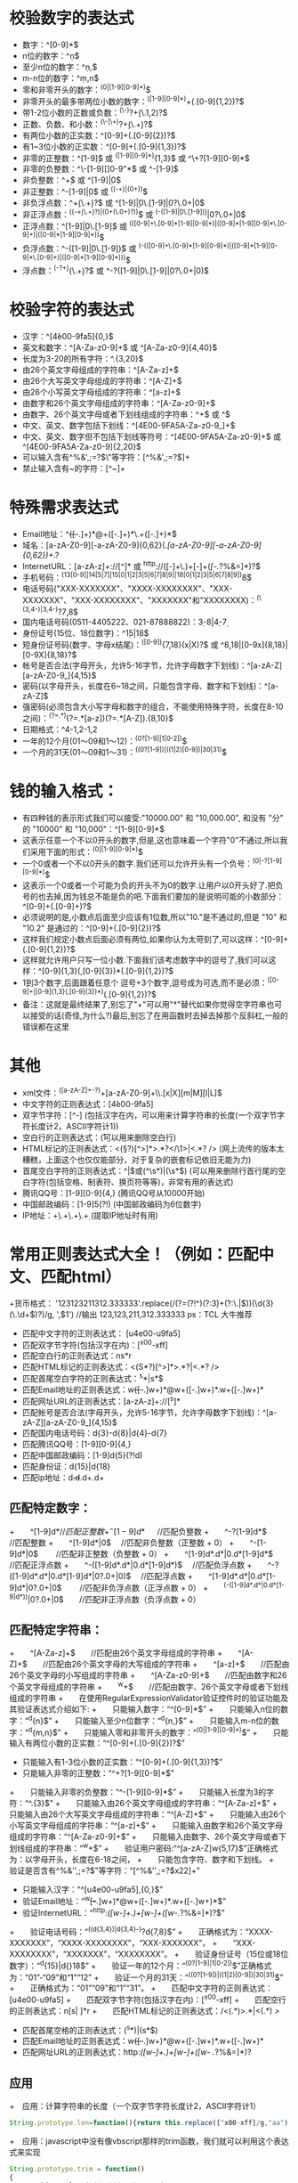 * 校验数字的表达式
  + 数字：^[0-9]*$
  + n位的数字：^\d{n}$
  + 至少n位的数字：^\d{n,}$
  + m-n位的数字：^\d{m,n}$
  + 零和非零开头的数字：^(0|[1-9][0-9]*)$
  + 非零开头的最多带两位小数的数字：^([1-9][0-9]*)+(.[0-9]{1,2})?$
  + 带1-2位小数的正数或负数：^(\-)?\d+(\.\d{1,2})?$
  + 正数、负数、和小数：^(\-|\+)?\d+(\.\d+)?$
  + 有两位小数的正实数：^[0-9]+(.[0-9]{2})?$
  + 有1~3位小数的正实数：^[0-9]+(.[0-9]{1,3})?$
  + 非零的正整数：^[1-9]\d*$ 或 ^([1-9][0-9]*){1,3}$ 或 ^\+?[1-9][0-9]*$
  + 非零的负整数：^\-[1-9][]0-9"*$ 或 ^-[1-9]\d*$
  + 非负整数：^\d+$ 或 ^[1-9]\d*|0$
  + 非正整数：^-[1-9]\d*|0$ 或 ^((-\d+)|(0+))$
  + 非负浮点数：^\d+(\.\d+)?$ 或 ^[1-9]\d*\.\d*|0\.\d*[1-9]\d*|0?\.0+|0$
  + 非正浮点数：^((-\d+(\.\d+)?)|(0+(\.0+)?))$ 或 ^(-([1-9]\d*\.\d*|0\.\d*[1-9]\d*))|0?\.0+|0$
  + 正浮点数：^[1-9]\d*\.\d*|0\.\d*[1-9]\d*$ 或 ^(([0-9]+\.[0-9]*[1-9][0-9]*)|([0-9]*[1-9][0-9]*\.[0-9]+)|([0-9]*[1-9][0-9]*))$
  + 负浮点数：^-([1-9]\d*\.\d*|0\.\d*[1-9]\d*)$ 或 ^(-(([0-9]+\.[0-9]*[1-9][0-9]*)|([0-9]*[1-9][0-9]*\.[0-9]+)|([0-9]*[1-9][0-9]*)))$
  + 浮点数：^(-?\d+)(\.\d+)?$ 或 ^-?([1-9]\d*\.\d*|0\.\d*[1-9]\d*|0?\.0+|0)$
* 校验字符的表达式
  + 汉字：^[\u4e00-\u9fa5]{0,}$
  + 英文和数字：^[A-Za-z0-9]+$ 或 ^[A-Za-z0-9]{4,40}$
  + 长度为3-20的所有字符：^.{3,20}$
  + 由26个英文字母组成的字符串：^[A-Za-z]+$
  + 由26个大写英文字母组成的字符串：^[A-Z]+$
  + 由26个小写英文字母组成的字符串：^[a-z]+$
  + 由数字和26个英文字母组成的字符串：^[A-Za-z0-9]+$
  + 由数字、26个英文字母或者下划线组成的字符串：^\w+$ 或 ^\w{3,20}$
  + 中文、英文、数字包括下划线：^[\u4E00-\u9FA5A-Za-z0-9_]+$
  + 中文、英文、数字但不包括下划线等符号：^[\u4E00-\u9FA5A-Za-z0-9]+$ 或 ^[\u4E00-\u9FA5A-Za-z0-9]{2,20}$
  + 可以输入含有^%&',;=?$\"等字符：[^%&',;=?$\x22]+
  + 禁止输入含有~的字符：[^~\x22]+
* 特殊需求表达式
  + Email地址：^\w+([-+.]\w+)*@\w+([-.]\w+)*\.\w+([-.]\w+)*$
  + 域名：[a-zA-Z0-9][-a-zA-Z0-9]{0,62}(/.[a-zA-Z0-9][-a-zA-Z0-9]{0,62})+/.?
  + InternetURL：[a-zA-z]+://[^\s]* 或 ^http://([\w-]+\.)+[\w-]+(/[\w-./?%&=]*)?$
  + 手机号码：^(13[0-9]|14[5|7]|15[0|1|2|3|5|6|7|8|9]|18[0|1|2|3|5|6|7|8|9])\d{8}$
  + 电话号码("XXX-XXXXXXX"、"XXXX-XXXXXXXX"、"XXX-XXXXXXX"、"XXX-XXXXXXXX"、"XXXXXXX"和"XXXXXXXX)：^(\(\d{3,4}-)|\d{3.4}-)?\d{7,8}$
  + 国内电话号码(0511-4405222、021-87888822)：\d{3}-\d{8}|\d{4}-\d{7}
  + 身份证号(15位、18位数字)：^\d{15}|\d{18}$
  + 短身份证号码(数字、字母x结尾)：^([0-9]){7,18}(x|X)?$ 或 ^\d{8,18}|[0-9x]{8,18}|[0-9X]{8,18}?$
  + 帐号是否合法(字母开头，允许5-16字节，允许字母数字下划线)：^[a-zA-Z][a-zA-Z0-9_]{4,15}$
  + 密码(以字母开头，长度在6~18之间，只能包含字母、数字和下划线)：^[a-zA-Z]\w{5,17}$
  + 强密码(必须包含大小写字母和数字的组合，不能使用特殊字符，长度在8-10之间)：^(?=.*\d)(?=.*[a-z])(?=.*[A-Z]).{8,10}$ 
  + 日期格式：^\d{4}-\d{1,2}-\d{1,2}
  + 一年的12个月(01～09和1～12)：^(0?[1-9]|1[0-2])$
  + 一个月的31天(01～09和1～31)：^((0?[1-9])|((1|2)[0-9])|30|31)$
* 钱的输入格式：
  + 有四种钱的表示形式我们可以接受:"10000.00" 和 "10,000.00", 和没有 "分" 的 "10000" 和 "10,000"：^[1-9][0-9]*$
  + 这表示任意一个不以0开头的数字,但是,这也意味着一个字符"0"不通过,所以我们采用下面的形式：^(0|[1-9][0-9]*)$
  + 一个0或者一个不以0开头的数字.我们还可以允许开头有一个负号：^(0|-?[1-9][0-9]*)$
  + 这表示一个0或者一个可能为负的开头不为0的数字.让用户以0开头好了.把负号的也去掉,因为钱总不能是负的吧.下面我们要加的是说明可能的小数部分：^[0-9]+(.[0-9]+)?$
  + 必须说明的是,小数点后面至少应该有1位数,所以"10."是不通过的,但是 "10" 和 "10.2" 是通过的：^[0-9]+(.[0-9]{2})?$
  + 这样我们规定小数点后面必须有两位,如果你认为太苛刻了,可以这样：^[0-9]+(.[0-9]{1,2})?$
  + 这样就允许用户只写一位小数.下面我们该考虑数字中的逗号了,我们可以这样：^[0-9]{1,3}(,[0-9]{3})*(.[0-9]{1,2})?$
  + 1到3个数字,后面跟着任意个 逗号+3个数字,逗号成为可选,而不是必须：^([0-9]+|[0-9]{1,3}(,[0-9]{3})*)(.[0-9]{1,2})?$
  + 备注：这就是最终结果了,别忘了"+"可以用"*"替代如果你觉得空字符串也可以接受的话(奇怪,为什么?)最后,别忘了在用函数时去掉去掉那个反斜杠,一般的错误都在这里
* 其他
  + xml文件：^([a-zA-Z]+-?)+[a-zA-Z0-9]+\\.[x|X][m|M][l|L]$
  + 中文字符的正则表达式：[\u4e00-\u9fa5]
  + 双字节字符：[^\x00-\xff]    (包括汉字在内，可以用来计算字符串的长度(一个双字节字符长度计2，ASCII字符计1))
  + 空白行的正则表达式：\n\s*\r    (可以用来删除空白行)
  + HTML标记的正则表达式：<(\S*?)[^>]*>.*?</\1>|<.*? />    (网上流传的版本太糟糕，上面这个也仅仅能部分，对于复杂的嵌套标记依旧无能为力)
  + 首尾空白字符的正则表达式：^\s*|\s*$或(^\s*)|(\s*$)    (可以用来删除行首行尾的空白字符(包括空格、制表符、换页符等等)，非常有用的表达式)
  + 腾讯QQ号：[1-9][0-9]{4,}    (腾讯QQ号从10000开始)
  + 中国邮政编码：[1-9]\d{5}(?!\d)    (中国邮政编码为6位数字)
  + IP地址：\d+\.\d+\.\d+\.\d+    (提取IP地址时有用)
* 常用正则表达式大全！（例如：匹配中文、匹配html）
  +货币格式： '123123211312.333333'.replace(/(?=(?!^)(?:\d{3})+(?:\.|$))(\d{3}(\.\d+$)?)/g, ',$1') //输出 123,123,211,312.333333  ps：TCL 大牛推荐
  + 匹配中文字符的正则表达式： [u4e00-u9fa5] 
  + 匹配双字节字符(包括汉字在内)：[^x00-xff]
  + 匹配空白行的正则表达式：ns*r
  + 匹配HTML标记的正则表达式：<(S*?)[^>]*>.*?|<.*? />
  + 匹配首尾空白字符的正则表达式：^s*|s*$
  + 匹配Email地址的正则表达式：w+([-+.]w+)*@w+([-.]w+)*.w+([-.]w+)*
  + 匹配网址URL的正则表达式：[a-zA-z]+://[^s]*
  + 匹配帐号是否合法(字母开头，允许5-16字节，允许字母数字下划线)：^[a-zA-Z][a-zA-Z0-9_]{4,15}$
  + 匹配国内电话号码：d{3}-d{8}|d{4}-d{7}
  + 匹配腾讯QQ号：[1-9][0-9]{4,}
  + 匹配中国邮政编码：[1-9]d{5}(?!d)
  + 匹配身份证：d{15}|d{18}
  + 匹配ip地址：d+.d+.d+.d+
** 匹配特定数字：
  +　　^[1-9]d*$　 　 //匹配正整数
  +　　^-[1-9]d*$ 　 //匹配负整数
  +　　^-?[1-9]d*$　　 //匹配整数
  +　　^[1-9]d*|0$　 //匹配非负整数（正整数 + 0）
  +　　^-[1-9]d*|0$　　 //匹配非正整数（负整数 + 0）
  +　　^[1-9]d*.d*|0.d*[1-9]d*$　　 //匹配正浮点数
  +　　^-([1-9]d*.d*|0.d*[1-9]d*)$　 //匹配负浮点数
  +　　^-?([1-9]d*.d*|0.d*[1-9]d*|0?.0+|0)$　 //匹配浮点数
  +　　^[1-9]d*.d*|0.d*[1-9]d*|0?.0+|0$　　 //匹配非负浮点数（正浮点数 + 0）
  +　　^(-([1-9]d*.d*|0.d*[1-9]d*))|0?.0+|0$　　//匹配非正浮点数（负浮点数 + 0）
** 匹配特定字符串：
  +　　^[A-Za-z]+$　　//匹配由26个英文字母组成的字符串
  +　　^[A-Z]+$　　//匹配由26个英文字母的大写组成的字符串
  +　　^[a-z]+$　　//匹配由26个英文字母的小写组成的字符串
  +　　^[A-Za-z0-9]+$　　//匹配由数字和26个英文字母组成的字符串
  +　　^w+$　　//匹配由数字、26个英文字母或者下划线组成的字符串
  +　　在使用RegularExpressionValidator验证控件时的验证功能及其验证表达式介绍如下:
  +　　只能输入数字：“^[0-9]*$”
  +　　只能输入n位的数字：“^d{n}$”
  +　　只能输入至少n位数字：“^d{n,}$”
  +　　只能输入m-n位的数字：“^d{m,n}$”
  +　　只能输入零和非零开头的数字：“^(0|[1-9][0-9]*)$”
  +　　只能输入有两位小数的正实数：“^[0-9]+(.[0-9]{2})?$”
  +   只能输入有1-3位小数的正实数：“^[0-9]+(.[0-9]{1,3})?$”
  +   只能输入非零的正整数：“^+?[1-9][0-9]*$”
  +　　只能输入非零的负整数：“^-[1-9][0-9]*$”
  +　　只能输入长度为3的字符：“^.{3}$”
  +　　只能输入由26个英文字母组成的字符串：“^[A-Za-z]+$”
  +　　只能输入由26个大写英文字母组成的字符串：“^[A-Z]+$”
  +　　只能输入由26个小写英文字母组成的字符串：“^[a-z]+$”
  +　　只能输入由数字和26个英文字母组成的字符串：“^[A-Za-z0-9]+$”
  +　　只能输入由数字、26个英文字母或者下划线组成的字符串：“^w+$”
  +　　验证用户密码:“^[a-zA-Z]w{5,17}$”正确格式为：以字母开头，长度在6-18之间，
  +　　只能包含字符、数字和下划线。
  +　　验证是否含有^%&'',;=?$"等字符：“[^%&'',;=?$x22]+”
  +   只能输入汉字：“^[u4e00-u9fa5],{0,}$”
  +   验证Email地址：“^w+[-+.]w+)*@w+([-.]w+)*.w+([-.]w+)*$”
  +   验证InternetURL：“^http://([w-]+.)+[w-]+(/[w-./?%&=]*)?$”
  +　　验证电话号码：“^((d{3,4})|d{3,4}-)?d{7,8}$”
  +　　正确格式为：“XXXX-XXXXXXX”，“XXXX-XXXXXXXX”，“XXX-XXXXXXX”，
  +　　“XXX-XXXXXXXX”，“XXXXXXX”，“XXXXXXXX”。
  +　　验证身份证号（15位或18位数字）：“^d{15}|d{}18$”
  +　　验证一年的12个月：“^(0?[1-9]|1[0-2])$”正确格式为：“01”-“09”和“1”“12”
  +　　验证一个月的31天：“^((0?[1-9])|((1|2)[0-9])|30|31)$”
  +　　正确格式为：“01”“09”和“1”“31”。
  +　　匹配中文字符的正则表达式： [u4e00-u9fa5]
  +　　匹配双字节字符(包括汉字在内)：[^x00-xff]
  +　　匹配空行的正则表达式：n[s| ]*r
  +　　匹配HTML标记的正则表达式：/<(.*)>.*|<(.*) />/
  + 匹配首尾空格的正则表达式：(^s*)|(s*$)
  + 匹配Email地址的正则表达式：w+([-+.]w+)*@w+([-.]w+)*.w+([-.]w+)*
  + 匹配网址URL的正则表达式：http://([w-]+.)+[w-]+(/[w- ./?%&=]*)?
** 应用
  +　应用：计算字符串的长度（一个双字节字符长度计2，ASCII字符计1）
    #+BEGIN_SRC javascript
      String.prototype.len=function(){return this.replace([^x00-xff]/g,"aa").length;}
    #+END_SRC
  +　应用：javascript中没有像vbscript那样的trim函数，我们就可以利用这个表达式来实现
    #+BEGIN_SRC javascript
    　　String.prototype.trim = function()
    　　{
    　　return this.replace(/(^s*)|(s*$)/g, "");
    　　}
    #+END_SRC
  +　　应用：利用正则表达式分解和转换IP地址
    #+BEGIN_SRC javascript
    　　function IP2V(ip) //IP地址转换成对应数值
    　　{
    　　re=/(d+).(d+).(d+).(d+)/g //匹配IP地址的正则表达式
    　　if(re.test(ip))
    　　{
    　　return RegExp.$1*Math.pow(255,3))+RegExp.$2*Math.pow(255,2))+RegExp.$3*255+RegExp.$4*1
    　　}
    　　else
    　　{
    　　throw new Error("Not a valid IP address!")
    　　}
    　　}
    #+END_SRC
  +　　应用：从URL地址中提取文件名的javascript程序
    #+BEGIN_SRC javascript
    　　s="http://www.9499.net/page1.htm";
    　　s=s.replace(/(.*/){0,}([^.]+).*/ig,"$2") ;//Page1.htm
    #+END_SRC
  +　　应用：利用正则表达式限制网页表单里的文本框输入内容
    #+BEGIN_EXAMPLE
    　　用正则表达式限制只能输入中文：onkeyup="value=value.replace(/[^u4E00-u9FA5]/g,'') "onbeforepaste="clipboardData.setData(''text'',clipboardData.getData(''text'').replace(/[^u4E00-u9FA5]/g,''))"
    　　用正则表达式限制只能输入全角字符： onkeyup="value=value.replace(/[^uFF00-uFFFF]/g,'') "onbeforepaste="clipboardData.setData(''text'',clipboardData.getData(''text'').replace(/[^uFF00-uFFFF]/g,''))"
    　　用正则表达式限制只能输入数字：onkeyup="value=value.replace(/[^d]/g,'') "onbeforepaste= "clipboardData.setData(''text'',clipboardData.getData(''text'').replace(/[^d]/g,''))"
    　　用正则表达式限制只能输入数字和英文：onkeyup="value=value.replace(/[W]/g,'') "onbeforepaste="clipboardData.setData(''text'',clipboardData.getData(''text'').replace(/[^d]/g,''
    #+END_EXAMPLE
